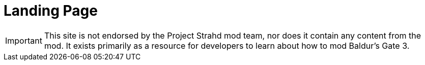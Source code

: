 = Landing Page

IMPORTANT: This site is not endorsed by the Project Strahd mod team, nor does it contain any content from the mod. 
It exists primarily as a resource for developers to learn about how to mod Baldur's Gate 3.